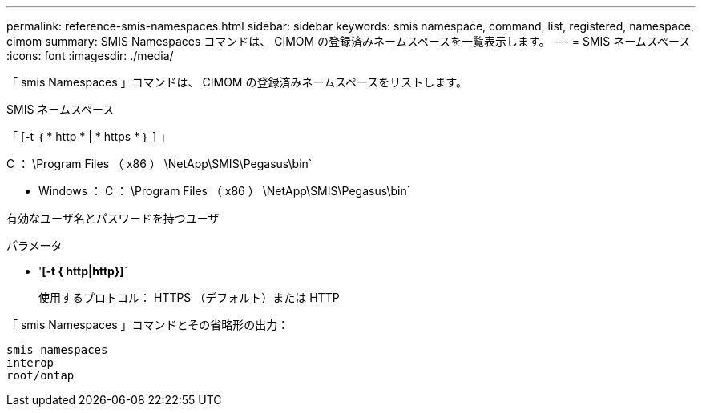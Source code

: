 ---
permalink: reference-smis-namespaces.html 
sidebar: sidebar 
keywords: smis namespace, command, list, registered, namespace, cimom 
summary: SMIS Namespaces コマンドは、 CIMOM の登録済みネームスペースを一覧表示します。 
---
= SMIS ネームスペース
:icons: font
:imagesdir: ./media/


[role="lead"]
「 smis Namespaces 」コマンドは、 CIMOM の登録済みネームスペースをリストします。

SMIS ネームスペース

「 [-t ｛ * http * | * https * ｝ ] 」

C ： \Program Files （ x86 ） \NetApp\SMIS\Pegasus\bin`

* Windows ： C ： \Program Files （ x86 ） \NetApp\SMIS\Pegasus\bin`


有効なユーザ名とパスワードを持つユーザ

.パラメータ
* '*[-t { http|http}]*`
+
使用するプロトコル： HTTPS （デフォルト）または HTTP



「 smis Namespaces 」コマンドとその省略形の出力：

[listing]
----
smis namespaces
interop
root/ontap
----